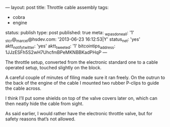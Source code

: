 ---
layout: post
title: Throttle cable assembly
tags:
- cobra
- engine
status: publish
type: post
published: true
meta:
  _wpas_done_all: '1'
  _stcr@_marcel@hsdev.com: '2013-06-23 16:12:53|Y'
  status_net: 'yes'
  aktt_notify_twitter: 'yes'
  aktt_tweeted: '1'
  bitcointips_address: 1JJzESFh5S2wH7UhcfmBPeMKNBBKadPHqP
---
#+BEGIN_HTML

 <p>The throttle setup, converted from the electronic standard one to
   a cable operated setup, touched slightly on the block.
 </p>


<p>
  <img src="http://farm5.static.flickr.com/4038/4397189481_8ce5b9b547.jpg"
  class="flickr"
       alt="http://farm5.static.flickr.com/4038/4397189481_8ce5b9b547.jpg"
  />
</p>
<p> A careful couple of minutes of filing made sure it ran freely. On
  the outrun to the back of the engine of the cable I mounted two
  rubber P-clips to guide the cable across.
</p>
<p>
  <img src="http://farm5.static.flickr.com/4034/4383719165_3d2b572007.jpg"
  class="flickr"
       alt="http://farm5.static.flickr.com/4034/4383719165_3d2b572007.jpg"
  />
</p>
<p> I think I’ll put some shields on top of the valve covers later on,
  which can then neatly hide the cable from sight.
</p>
<p>
  <img src="http://farm5.static.flickr.com/4058/4397178303_2baccf1cdc.jpg"
  class="flickr portrait"
       alt="http://farm5.static.flickr.com/4058/4397178303_2baccf1cdc.jpg"
  />
</p>
<p> As said earlier, I would rather have the electronic throttle
  valve, but for safety reasons that’s not allowed.
</p>

#+END_HTML
